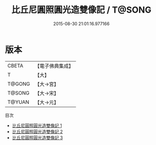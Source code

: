 #+TITLE: 比丘尼圓照圓光造雙像記 / T@SONG

#+DATE: 2015-08-30 21:01:16.977166
* 版本
 |     CBETA|【電子佛典集成】|
 |         T|【大】     |
 |    T@GONG|【大→宮】   |
 |    T@SONG|【大→宋】   |
 |    T@YUAN|【大→元】   |
目次
 - [[file:KR6o0125_001.txt][比丘尼圓照圓光造雙像記 1]]
 - [[file:KR6o0125_002.txt][比丘尼圓照圓光造雙像記 2]]
 - [[file:KR6o0125_003.txt][比丘尼圓照圓光造雙像記 3]]
